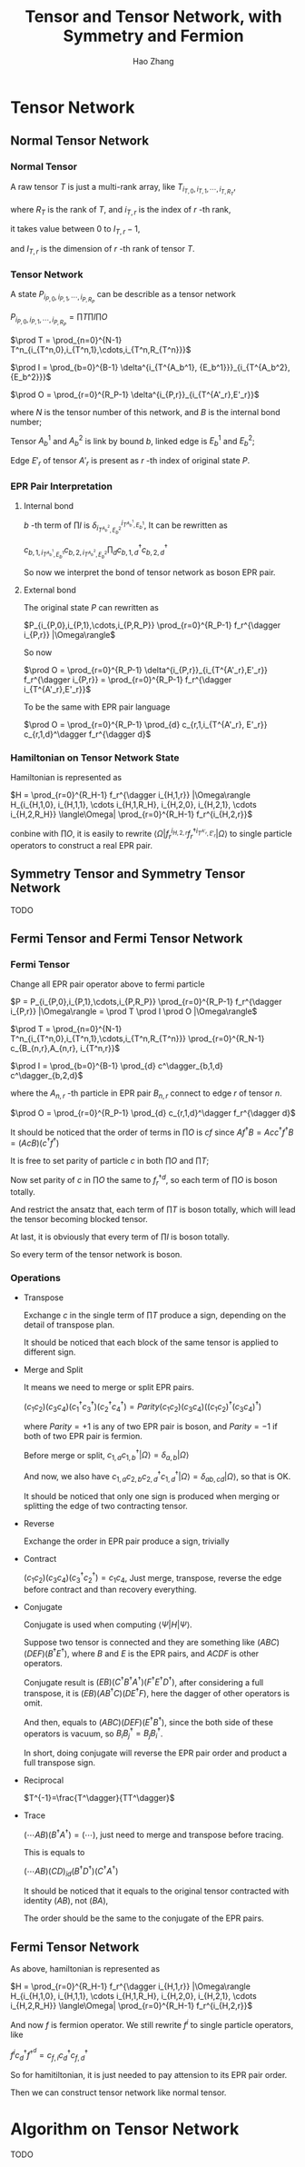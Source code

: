 #+title: Tensor and Tensor Network, with Symmetry and Fermion
#+author: Hao Zhang
#+email: zh970205@mail.ustc.edu.cn

#+begin_src emacs-lisp :exports none :results silent
  (setq org-format-latex-options (plist-put org-format-latex-options :scale 2.0))
#+end_src

* Tensor Network

** Normal Tensor Network

*** Normal Tensor

    A raw tensor $T$ is just a multi-rank array, like $T_{i_{T,0},i_{T,1},\cdots,i_{T,R_T}}$,

    where $R_T$ is the rank of $T$, and $i_{T,r}$ is the index of $r$ -th rank,

    it takes value between $0$ to $I_{T,r}-1$,

    and $I_{T,r}$ is the dimension of $r$ -th rank of tensor $T$.

*** Tensor Network

    A state $P_{i_{P,0},i_{P,1},\cdots,i_{P,R_P}}$ can be describle as a tensor network

    $P_{i_{P,0},i_{P,1},\cdots,i_{P,R_P}} = \prod T \prod I \prod O$

    $\prod T = \prod_{n=0}^{N-1} T^n_{i_{T^n,0},i_{T^n,1},\cdots,i_{T^n,R_{T^n}}}$

    $\prod I = \prod_{b=0}^{B-1} \delta^{i_{T^{A_b^1}, {E_b^1}}}_{i_{T^{A_b^2}, {E_b^2}}}$

    $\prod O = \prod_{r=0}^{R_P-1} \delta^{i_{P,r}}_{i_{T^{A'_r},E'_r}}$

    where $N$ is the tensor number of this network, and $B$ is the internal bond number;

    Tensor $A_b^1$ and $A_b^2$ is link by bound $b$, linked edge is $E_b^1$ and $E_b^2$;

    Edge $E'_r$ of tensor $A'_r$ is present as $r$ -th index of original state $P$.

*** EPR Pair Interpretation

**** Internal bond

    $b$ -th term of $\prod I$ is $\delta^{i_{T^{A_b^1}, {E_b^1}}}_{i_{T^{A_b^2}, {E_b^2}}}$, It can be rewritten as

    $c_{b,1,i_{T^{A_b^1}, {E_b^1}}} c_{b,2,i_{T^{A_b^2}, {E_b^2}}} \prod_{d} c^\dagger_{b,1,d} c^\dagger_{b,2,d}$

    So now we interpret the bond of tensor network as boson EPR pair.

**** External bond

     The original state $P$ can rewritten as

     $P_{i_{P,0},i_{P,1},\cdots,i_{P,R_P}} \prod_{r=0}^{R_P-1} f_r^{\dagger i_{P,r}} |\Omega\rangle$

     So now

     $\prod O = \prod_{r=0}^{R_P-1} \delta^{i_{P,r}}_{i_{T^{A'_r},E'_r}} f_r^{\dagger i_{P,r}} = \prod_{r=0}^{R_P-1}  f_r^{\dagger i_{T^{A'_r},E'_r}}$

     To be the same with EPR pair language

     $\prod O = \prod_{r=0}^{R_P-1} \prod_{d} c_{r,1,i_{T^{A'_r}, E'_r}} c_{r,1,d}^\dagger f_r^{\dagger d}$


*** Hamiltonian on Tensor Network State

    Hamiltonian is represented as

    $H = \prod_{r=0}^{R_H-1} f_r^{\dagger i_{H,1,r}} |\Omega\rangle H_{i_{H,1,0}, i_{H,1,1}, \cdots i_{H,1,R_H}, i_{H,2,0}, i_{H,2,1}, \cdots i_{H,2,R_H}} \langle\Omega| \prod_{r=0}^{R_H-1} f_r^{i_{H,2,r}}$

    conbine with $\prod O$, it is easily to rewrite $\langle \Omega | f_r^{i_{H,2,r}} f_r^{\dagger i_{T^{A'_r},E'_r}} | \Omega \rangle$ to single particle operators to construct a real EPR pair.

** Symmetry Tensor and Symmetry Tensor Network

   TODO

** Fermi Tensor and Fermi Tensor Network

*** Fermi Tensor

   Change all EPR pair operator above to fermi particle

   $P = P_{i_{P,0},i_{P,1},\cdots,i_{P,R_P}} \prod_{r=0}^{R_P-1} f_r^{\dagger i_{P,r}} |\Omega\rangle = \prod T \prod I \prod O |\Omega\rangle$

   $\prod T = \prod_{n=0}^{N-1} T^n_{i_{T^n,0},i_{T^n,1},\cdots,i_{T^n,R_{T^n}}} \prod_{r=0}^{R_N-1} c_{B_{n,r},A_{n,r}, i_{T^n,r}}$

   $\prod I = \prod_{b=0}^{B-1} \prod_{d} c^\dagger_{b,1,d} c^\dagger_{b,2,d}$

   where the $A_{n,r}$ -th particle in EPR pair $B_{n,r}$ connect to edge $r$ of tensor $n$.

   $\prod O = \prod_{r=0}^{R_P-1} \prod_{d} c_{r,1,d}^\dagger f_r^{\dagger d}$

   It should be noticed that the order of terms in $\prod O$ is $cf$ since $A f^\dagger B=Ac c^\dagger f^\dagger B = (AcB)(c^\dagger f^\dagger)$

   It is free to set parity of particle $c$ in both  $\prod O$ and $\prod T$;

   Now set parity of $c$ in $\prod O$ the same to $f_r^{\dagger d}$, so each term of $\prod O$ is boson totally.

   And restrict the ansatz that, each term of $\prod T$ is boson totally, which will lead the tensor becoming blocked tensor.

   At last, it is obviously that every term of $\prod I$ is boson totally.

   So every term of the tensor network is boson.

*** Operations

    + Transpose

      Exchange $c$ in the single term of $\prod T$ produce a sign, depending on the detail of transpose plan.

      It should be noticed that each block of the same tensor is applied to different sign.

    + Merge and Split

      It means we need to merge or split EPR pairs.

      $(c_1 c_2) (c_3 c_4) (c_1^\dagger c_3^\dagger) (c_2^\dagger c_4^\dagger) = Parity (c_1 c_2) (c_3 c_4) ((c_1c_2)^\dagger (c_3c_4)^\dagger)$

      where $Parity=+1$ is any of two EPR pair is boson, and $Parity=-1$ if both of two EPR pair is fermion.

      Before merge or split, $c_{1,a} c_{1,b}^\dagger |\Omega\rangle = \delta_{a,b} |\Omega\rangle$

      And now, we also have $c_{1,a}c_{2,b}c_{2,d}^\dagger c_{1,d}^\dagger|\Omega\rangle = \delta_{ab,cd} |\Omega\rangle$, so that is OK.

      It should be noticed that only one sign is produced when merging or splitting the edge of two contracting tensor.

    + Reverse

      Exchange the order in EPR pair produce a sign, trivially

    + Contract

      $(c_1c_2)(c_3c_4)(c_3^\dagger c_2^\dagger) = c_1c_4$, Just merge, transpose, reverse the edge before contract and than recovery everything.

    + Conjugate

      Conjugate is used when computing $\langle \Psi | H | \Psi \rangle$.

      Suppose two tensor is connected and they are something like $(ABC)(DEF)(B^\dagger E^\dagger)$, where $B$ and $E$ is the EPR pairs, and $ACDF$ is other operators.

      Conjugate result is $(EB)(C^\dagger B^\dagger A^\dagger) (F^\dagger E^\dagger D^\dagger)$, after considering a full transpose, it is $(E B) (A B^\dagger C) (D E^\dagger F)$, here the dagger of other operators is omit.

      And then, equals to $(ABC)(DEF)(E^\dagger B^\dagger)$, since the both side of these operators is vacuum, so $B_i B_j^\dagger = B_j B_i^\dagger$.

      In short, doing conjugate will reverse the EPR pair order and product a full transpose sign.

    + Reciprocal

      $T^{-1}=\frac{T^\dagger}{TT^\dagger}$

    + Trace

      $(\cdots AB)(B^\dagger A^\dagger) = (\cdots)$, just need to merge and transpose before tracing.

      This is equals to

      $(\cdots AB)(CD)_{id}(B^\dagger D^\dagger)(C^\dagger A^\dagger)$

      It should be noticed that it equals to the original tensor contracted with identity $(AB)$, not $(BA)$,

      The order should be the same to the conjugate of the EPR pairs.

** Fermi Tensor Network

   As above, hamiltonian is represented as

   $H = \prod_{r=0}^{R_H-1} f_r^{\dagger i_{H,1,r}} |\Omega\rangle H_{i_{H,1,0}, i_{H,1,1}, \cdots i_{H,1,R_H}, i_{H,2,0}, i_{H,2,1}, \cdots i_{H,2,R_H}} \langle\Omega| \prod_{r=0}^{R_H-1} f_r^{i_{H,2,r}}$

   And now $f$ is fermion operator. We still rewrite $f^i$ to single particle operators, like

   $f^i c_d^\dagger f^\dagger^d = c_{f,i} c_d^\dagger c_{f,d}^\dagger$

   So for hamitiltonian, it is just needed to pay attension to its EPR pair order.

   Then we can construct tensor network like normal tensor.

* Algorithm on Tensor Network

  TODO
